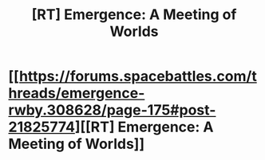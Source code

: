 #+TITLE: [RT] Emergence: A Meeting of Worlds

* [[https://forums.spacebattles.com/threads/emergence-rwby.308628/page-175#post-21825774][[RT] Emergence: A Meeting of Worlds]]
:PROPERTIES:
:Author: hackerkiba
:Score: 7
:DateUnix: 1461317856.0
:DateShort: 2016-Apr-22
:END:
